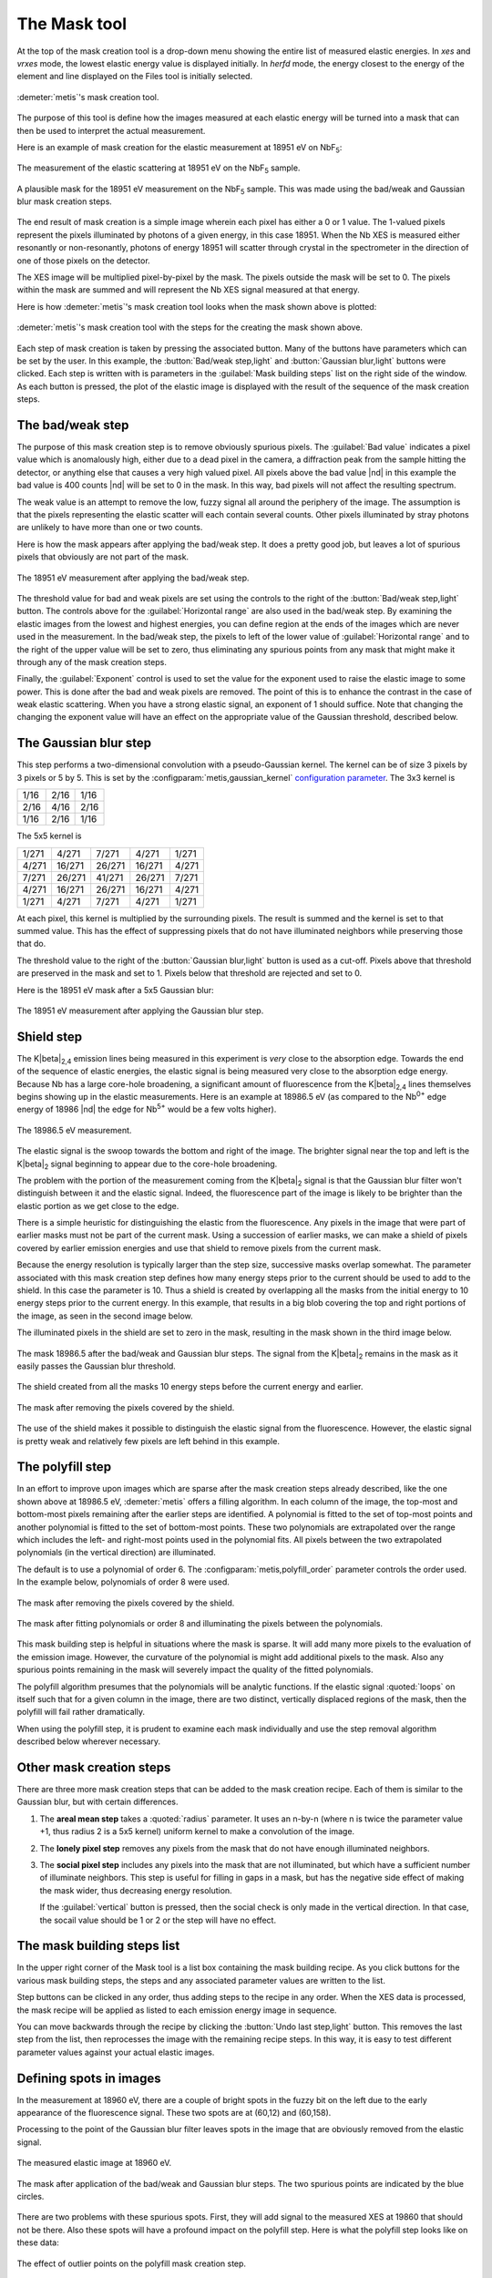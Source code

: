 ..
   The Xray::BLA and Metis document is copyright 2016 Bruce Ravel and
   released under The Creative Commons Attribution-ShareAlike License
   http://creativecommons.org/licenses/by-sa/3.0/


The Mask tool
=============

At the top of the mask creation tool is a drop-down menu showing the
entire list of measured elastic energies.  In `xes` and `vrxes` mode,
the lowest elastic energy value is displayed initially.  In `herfd`
mode, the energy closest to the energy of the element and line
displayed on the Files tool is initially selected.


.. figure:: ../_images/metis_mask.png
   :target: ../_images/metis_mask.png
   :align: center

   :demeter:`metis`'s mask creation tool.

The purpose of this tool is define how the images measured at each
elastic energy will be turned into a mask that can then be used to
interpret the actual measurement.  

Here is an example of mask creation for the elastic measurement at
18951 eV on NbF\ :sub:`5`:

.. subfigstart::

.. figure:: ../_images/nbf5_18951.png
   :target: ../_images/nbf5_18951.png
   :align: center

   The measurement of the elastic scattering at 18951 eV on the NbF\
   :sub:`5` sample.

.. figure:: ../_images/nbf5_18951_mask.png
   :target: ../_images/nbf5_18951_mask.png
   :align: center

   A plausible mask for the 18951 eV measurement on the NbF\ :sub:`5`
   sample.  This was made using the bad/weak and Gaussian blur mask
   creation steps.

.. subfigend::
   :width: 0.4
   :label: _fig-nbf5mask

The end result of mask creation is a simple image wherein each pixel
has either a 0 or 1 value.  The 1-valued pixels represent the pixels
illuminated by photons of a given energy, in this case 18951.  When
the Nb XES is measured either resonantly or non-resonantly, photons of
energy 18951 will scatter through crystal in the spectrometer in the
direction of one of those pixels on the detector.

The XES image will be multiplied pixel-by-pixel by the mask.  The
pixels outside the mask will be set to 0.  The pixels within the mask
are summed and will represent the Nb XES signal measured at that
energy.


Here is how :demeter:`metis`'s mask creation tool looks when the mask
shown above is plotted:

.. figure:: ../_images/metis_masksteps.png
   :target: ../_images/metis_masksteps.png
   :align: center

   :demeter:`metis`'s mask creation tool with the steps for the
   creating the mask shown above.

Each step of mask creation is taken by pressing the associated button.
Many of the buttons have parameters which can be set by the user.  In
this example, the :button:`Bad/weak step,light` and :button:`Gaussian
blur,light` buttons were clicked.  Each step is written with is
parameters in the :guilabel:`Mask building steps` list on the right
side of the window.  As each button is pressed, the plot of the
elastic image is displayed with the result of the sequence of the mask
creation steps.



The bad/weak step
-----------------

The purpose of this mask creation step is to remove obviously spurious
pixels.  The :guilabel:`Bad value` indicates a pixel value which is
anomalously high, either due to a dead pixel in the camera, a
diffraction peak from the sample hitting the detector, or anything
else that causes a very high valued pixel.  All pixels above the bad
value |nd| in this example the bad value is 400 counts |nd| will be
set to 0 in the mask.  In this way, bad pixels will not affect the
resulting spectrum.

The weak value is an attempt to remove the low, fuzzy signal all
around the periphery of the image.  The assumption is that the pixels
representing the elastic scatter will each contain several counts.
Other pixels illuminated by stray photons are unlikely to have more
than one or two counts.  

Here is how the mask appears after applying the bad/weak step.  It
does a pretty good job, but leaves a lot of spurious pixels that
obviously are not part of the mask.

.. figure:: ../_images/nbf5_18951_badweak.png
   :target: ../_images/nbf5_18951_badweak.png
   :align: center

   The 18951 eV measurement after applying the bad/weak step.

The threshold value for bad and weak pixels are set using the controls
to the right of the :button:`Bad/weak step,light` button.  The
controls above for the :guilabel:`Horizontal range` are also used in
the bad/weak step.  By examining the elastic images from the lowest
and highest energies, you can define region at the ends of the images
which are never used in the measurement.  In the bad/weak step, the
pixels to left of the lower value of :guilabel:`Horizontal range` and
to the right of the upper value will be set to zero, thus eliminating
any spurious points from any mask that might make it through any of
the mask creation steps.

Finally, the :guilabel:`Exponent` control is used to set the value for
the exponent used to raise the elastic image to some power.  This is
done after the bad and weak pixels are removed.  The point of this is
to enhance the contrast in the case of weak elastic scattering.  When
you have a strong elastic signal, an exponent of 1 should suffice.
Note that changing the changing the exponent value will have an effect
on the appropriate value of the Gaussian threshold, described below.



The Gaussian blur step
----------------------

This step performs a two-dimensional convolution with a
pseudo-Gaussian kernel.  The kernel can be of size 3 pixels by 3
pixels or 5 by 5.  This is set by the
:configparam:`metis,gaussian_kernel` `configuration parameter
<config.html>`_.  The 3x3 kernel is

+------+------+-----+
| 1/16 | 2/16 | 1/16|
+------+------+-----+
| 2/16 | 4/16 | 2/16+
+------+------+-----+
| 1/16 | 2/16 | 1/16|
+------+------+-----+

The 5x5 kernel is

+-------+-------+------+-------+------+
| 1/271 | 4/271 | 7/271| 4/271 | 1/271|
+-------+-------+------+-------+------+
| 4/271 |16/271 |26/271|16/271 | 4/271|
+-------+-------+------+-------+------+
| 7/271 |26/271 |41/271|26/271 | 7/271|
+-------+-------+------+-------+------+
| 4/271 |16/271 |26/271|16/271 | 4/271|
+-------+-------+------+-------+------+
| 1/271 | 4/271 | 7/271| 4/271 | 1/271|
+-------+-------+------+-------+------+


At each pixel, this kernel is multiplied by the surrounding pixels.
The result is summed and the kernel is set to that summed value.  This
has the effect of suppressing pixels that do not have illuminated
neighbors while preserving those that do.

The threshold value to the right of the :button:`Gaussian blur,light`
button is used as a cut-off.  Pixels above that threshold are
preserved in the mask and set to 1.  Pixels below that threshold are
rejected and set to 0.

Here is the 18951 eV mask after a 5x5 Gaussian blur:

.. figure:: ../_images/nbf5_18951_mask.png
   :target: ../_images/nbf5_18951_mask.png
   :align: center

   The 18951 eV measurement after applying the Gaussian blur step.


Shield step
-----------

The K\ |beta|\ :sub:`2,4` emission lines being measured in this
experiment is *very* close to the absorption edge.  Towards the end of
the sequence of elastic energies, the elastic signal is being measured
very close to the absorption edge energy.  Because Nb has a large
core-hole broadening, a significant amount of fluorescence from the K\
|beta|\ :sub:`2,4` lines themselves begins showing up in the elastic
measurements.  Here is an example at 18986.5 eV (as compared to the
Nb\ :sup:`0+` edge energy of 18986 |nd| the edge for Nb\ :sup:`5+`
would be a few volts higher).


.. figure:: ../_images/nbf5_189865.png
   :target: ../_images/nbf5_189865.png
   :align: center

   The 18986.5 eV measurement.

The elastic signal is the swoop towards the bottom and right of the
image.  The brighter signal near the top and left is the K\ |beta|\
:sub:`2` signal beginning to appear due to the core-hole broadening.

The problem with the portion of the measurement coming from the K\
|beta|\ :sub:`2` signal is that the Gaussian blur filter won't
distinguish between it and the elastic signal.  Indeed, the
fluorescence part of the image is likely to be brighter than the
elastic portion as we get close to the edge.

There is a simple heuristic for distinguishing the elastic from the
fluorescence.  Any pixels in the image that were part of earlier masks
must not be part of the current mask.  Using a succession of earlier
masks, we can make a shield of pixels covered by earlier emission
energies and use that shield to remove pixels from the current mask.

Because the energy resolution is typically larger than the step size,
successive masks overlap somewhat.  The parameter associated with this
mask creation step defines how many energy steps prior to the current
should be used to add to the shield.  In this case the parameter
is 10.  Thus a shield is created by overlapping all the masks from the
initial energy to 10 energy steps prior to the current energy.  In
this example, that results in a big blob covering the top and right
portions of the image, as seen in the second image below.

The illuminated pixels in the shield are set to zero in the mask,
resulting in the mask shown in the third image below.

.. subfigstart::

.. figure:: ../_images/nbf5_189865_noshield.png
   :target: ../_images/nbf5_189865.noshieldpng
   :align: center

   The mask 18986.5 after the bad/weak and Gaussian blur steps.  The
   signal from the  K\ |beta|\ :sub:`2` remains in the mask as it
   easily passes the Gaussian blur threshold.

.. figure:: ../_images/nbf5_189865_shield.png
   :target: ../_images/nbf5_189865.shield.png
   :align: center

   The shield created from all the masks 10 energy steps before the
   current energy and earlier.

.. figure:: ../_images/nbf5_189865_mask.png
   :target: ../_images/nbf5_189865_mask.png
   :align: center

   The mask after removing the pixels covered by the shield.

.. subfigend::
   :width: 0.4
   :label: _fig-nbf5shield

The use of the shield makes it possible to distinguish the elastic
signal from the fluorescence.  However, the elastic signal is pretty
weak and relatively few pixels are left behind in this example.

The polyfill step
-----------------

In an effort to improve upon images which are sparse after the mask
creation steps already described, like the one shown above at 18986.5
eV, :demeter:`metis` offers a filling algorithm.  In each column of
the image, the top-most and bottom-most pixels remaining after the
earlier steps are identified.  A polynomial is fitted to the set of
top-most points and another polynomial is fitted to the set of
bottom-most points.  These two polynomials are extrapolated over the
range which includes the left- and right-most points used in the
polynomial fits.  All pixels between the two extrapolated polynomials
(in the vertical direction) are illuminated.

The default is to use a polynomial of order 6.  The
:configparam:`metis,polyfill_order` parameter controls the order
used.  In the example below, polynomials of order 8 were used.

.. subfigstart::

.. figure:: ../_images/nbf5_189865_mask.png
   :target: ../_images/nbf5_189865_mask.png
   :align: center

   The mask after removing the pixels covered by the shield.

.. figure:: ../_images/nbf5_189865_poly.png
   :target: ../_images/nbf5_189865_poly.png
   :align: center

   The mask after fitting polynomials or order 8 and illuminating the
   pixels between the polynomials.

.. subfigend::
   :width: 0.4
   :label: _fig-nbf5polyfill

This mask building step is helpful in situations where the mask is
sparse.  It will add many more pixels to the evaluation of the emission
image.  However, the curvature of the polynomial is might add
additional pixels to the mask.  Also any spurious points remaining in
the mask will severely impact the quality of the fitted polynomials.

The polyfill algorithm presumes that the polynomials will be
analytic functions.  If the elastic signal :quoted:`loops` on itself
such that for a given column in the image, there are two distinct,
vertically displaced regions of the mask, then the polyfill will fail
rather dramatically.

When using the polyfill step, it is prudent to examine each mask
individually and use the step removal algorithm described below
wherever necessary.

Other mask creation steps
-------------------------

There are three more mask creation steps that can be added to the mask
creation recipe.  Each of them is similar to the Gaussian blur, but
with certain differences.

#. The **areal mean step** takes a :quoted:`radius` parameter.  It
   uses an n-by-n (where n is twice the parameter value +1, thus
   radius 2 is a 5x5 kernel) uniform kernel to make a convolution of
   the image.

#. The **lonely pixel step** removes any pixels from the mask that do
   not have enough illuminated neighbors.

#. The **social pixel step** includes any pixels into the mask that
   are not illuminated, but which have a sufficient number of
   illuminate neighbors.  This step is useful for filling in gaps in a
   mask, but has the negative side effect of making the mask wider,
   thus decreasing energy resolution.

   If the :guilabel:`vertical` button is pressed, then the social
   check is only made in the vertical direction.  In that case, the
   socail value should be 1 or 2 or the step will have no effect.


The mask building steps list
----------------------------

In the upper right corner of the Mask tool is a list box containing
the mask building recipe.  As you click buttons for the various mask
building steps, the steps and any associated parameter values are
written to the list.

Step buttons can be clicked in any order, thus adding steps to the
recipe in any order.  When the XES data is processed, the mask recipe
will be applied as listed to each emission energy image in sequence.

You can move backwards through the recipe by clicking the
:button:`Undo last step,light` button.  This removes the last step
from the list, then reprocesses the image with the remaining recipe
steps.  In this way, it is easy to test different parameter values
against your actual elastic images.

Defining spots in images
------------------------

In the measurement at 18960 eV, there are a couple of bright spots in
the fuzzy bit on the left due to the early appearance of the
fluorescence signal.  These two spots are at (60,12) and (60,158).

Processing to the point of the Gaussian blur filter leaves spots in
the image that are obviously removed from the elastic signal.

.. subfigstart::

.. figure:: ../_images/nbf5_18960.png
   :target: ../_images/nbf5_18960.png
   :align: center

   The measured elastic image at 18960 eV.

.. figure:: ../_images/nbf5_18960_mask.png
   :target: ../_images/nbf5_18960_mask.png
   :align: center

   The mask after application of the bad/weak and Gaussian blur steps.
   The two spurious points are indicated by the blue circles.

.. subfigend::
   :width: 0.4
   :label: _fig-nbf5spots

There are two problems with these spurious spots.  First, they will
add signal to the measured XES at 19860 that should not be there.
Also these spots will have a profound impact on the polyfill step.
Here is what the polyfill step looks like on these data:

.. figure:: ../_images/nbf5_18960_bad.png
   :target: ../_images/nbf5_18960_bad.png
   :align: center

   The effect of outlier points on the polyfill mask creation step.

This is obviously wrong.

There are several ways of dealing with spurious spots like this.  

* In this case, since the spots arise from fluorescence, the shield
  step will be effective at removing them.  However, spots are often
  due to diffraction from the sample, in which case the shield is not
  guaranteed to be effective.

* Raising the Gaussian blur threshold also might work.  Indeed, in
  this case, raising the threshold to 1.2 is sufficient for removing
  those two spots.  Again, diffraction peaks are not amenable to
  removal by the Gaussian blur filter as they are often quite strong
  compared to the level of the elastic signal.

* Also the lonely pixels step with a value of 2 is sufficient to
  remove these spots.

With those spots removed, the polyfill step works as expected.

If you have tried all those tricks and you are unable to remove the
spots while retaining significant area in the mask, it is time for a
more hands-on approach.  For situations where other mask creation
steps don't work well, :demeter:`metis` allows you to select a
specific point in a specific elastic image and remove it from the
mask.

When you click on the :button:`Pluck point from plot,light` button,
you are prompted to double click on a spot in the image.  When you do
so, the point plucking dialog is posted.


.. figure:: ../_images/metis_pluckpoint.png
   :target: ../_images/metis_pluckpoint.png
   :align: center

   The point plucking dialog.

In this example, the point (58,10) is selected for energy 18960.0 eV.
Because it can be hard to hit the exact right point and because these
spots might be much larger than a single pixel, you are prompted for a
radius.  3 is the default and is often is quite big enough to fully
cover a spot.  In the example below, a radius of 10 was used along
with a weak pixel value of only 1 so that the effect of defining a
point is clearly demonstrated.

.. figure:: ../_images/nbf5_18960_plucked.png
   :target: ../_images/nbf5_18960_plucked.png
   :align: center

   The elastic image at 18960 eV with a large spot centered at (58,10)
   plucked out.

When the bad/weak step is processed along with the horizontal range,
the list of spots is examined and any spots defined for the current
elastic energy are also set to zero in the image, as seen above in the
upper right part of the plot.

While this method of removing spurious spots can be quite tedious, it
gives very fine-grained control over spot removal in an ensemble of
data.  For a situation where the elastic signal is not much bigger
than the background, manual spot removal might be your only choice.

Right clicking on the defined spots list posts a context menu which
can be used to edit or remove individual points from the list or to
clear the list entirely.



All the rest of the buttons
---------------------------

:button:`Finish mask,light`

   Some mask creation steps may leave pixels with values other than 0
   or 1.  This step is a final pass to verify that any non-zero pixels
   are set to unity.  This will be added automatically to the recipe
   in the steps list before data are processed in the Data tool.

:button:`Save mask,light`

   Save a mask as an image file.

:button:`Reset,light`

   Empty out the mask building steps list and restore parameters to
   their default values.

:button:`Replot,light`

   Replot the mask for the current energy.

:button:`Plot shield,light`

   Plot the shield for the current energy, if the shield step is being
   used.

:button:`Image/mask,light`

   This is a toggle button.  When toggled on, it shows the raw image
   for the current energy.  When toggled off, it replots the mask
   according to the current recipe.

:button:`Restore steps,light`

   Restore steps and spots from a save file.

:button:`Save steps,light`

   Save the current recipe of steps and spots to a save file.



VRXES measurements
------------------

The VRXES measurement uses a single set of images both for making masks
and as the measured data.  The trick is to distinguish the elastic
portion of the image from the fluorescence portion.

The shield step in the mask creation process is key to this.  Here are
the masks generated from the example images shown in the explanation
of `the Files tool <files.html>`_.

.. subfigstart::

.. figure:: ../_images/pt_rxes_1.png
   :target: ../_images/pt_rxes_1.png
   :align: center

   A Pt VRXES image at a low energy.

.. figure:: ../_images/pt_rxes_2.png
   :target: ../_images/pt_rxes_2.png
   :align: center

   A Pt VRXES image in the middle of the image sequence.

.. figure:: ../_images/pt_rxes_3.png
   :target: ../_images/pt_rxes_3.png
   :align: center

   A Pt VRXES image at the end of the image sequence.
   
.. figure:: ../_images/pt_rxes_mask1.png
   :target: ../_images/pt_rxes_mask1.png
   :align: center

   The corresponding mask for the Pt VRXES image at a low energy.

.. figure:: ../_images/pt_rxes_mask2.png
   :target: ../_images/pt_rxes_mask2.png
   :align: center

   The corresponding mask for the Pt VRXES image in the middle of the image sequence.

.. figure:: ../_images/pt_rxes_mask3.png
   :target: ../_images/pt_rxes_mask3.png
   :align: center

   The corresponding mask for the Pt VRXES image at the end of the image sequence.
   

.. subfigend::
   :width: 0.3
   :label: _fig-ptrxes

The recipe for these masks is bad/weak with parameters 400/1/1, a
Gaussian blur filter with a threshold of 6.0, and a shield step with a
parameter of 5.  That is, the masks from 5 steps back and prior are
used to construct the shield which removes the fluorescence signal
from the mask.  The part that remains is a reasonable extraction of
the elastic signal.  The reason the shield step with a parameter of 5
can be trusted is that the mask from the end of the image sequence is
a fair representation of the stripe that corresponds to the elastic
signal.

This sequence of masks will then be applied to the same sequence of
images to extract the resonant XES signal at each energy.


Examining a single file
-----------------------

When started in ``mask`` mode, the Mask tool is mostly the same as in
other modes.

.. figure:: ../_images/metis_maskmask.png
   :target: ../_images/metis_maskmask.png
   :align: center

   :demeter:`metis`'s mask creation tool in ``mask`` mode.

The :guilabel:`Emission energy` list has only a single entry and the
shield step is disabled.  Otherwise, everything works the same.  The
big difference is that the Data tool is not shown in ``mask`` mode.
The purpose of ``mask`` mode is to play around with the mask creation
algorithm using an individual file.
